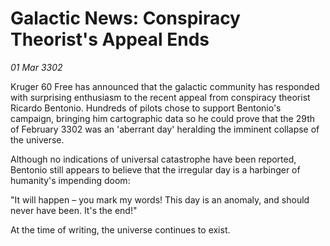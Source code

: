 * Galactic News: Conspiracy Theorist's Appeal Ends

/01 Mar 3302/

Kruger 60 Free has announced that the galactic community has responded with surprising enthusiasm to the recent appeal from conspiracy theorist Ricardo Bentonio. Hundreds of pilots chose to support Bentonio's campaign, bringing him cartographic data so he could prove that the 29th of February 3302 was an 'aberrant day' heralding the imminent collapse of the universe. 

Although no indications of universal catastrophe have been reported, Bentonio still appears to believe that the irregular day is a harbinger of humanity's impending doom: 

"It will happen – you mark my words! This day is an anomaly, and should never have been. It's the end!" 

At the time of writing, the universe continues to exist.